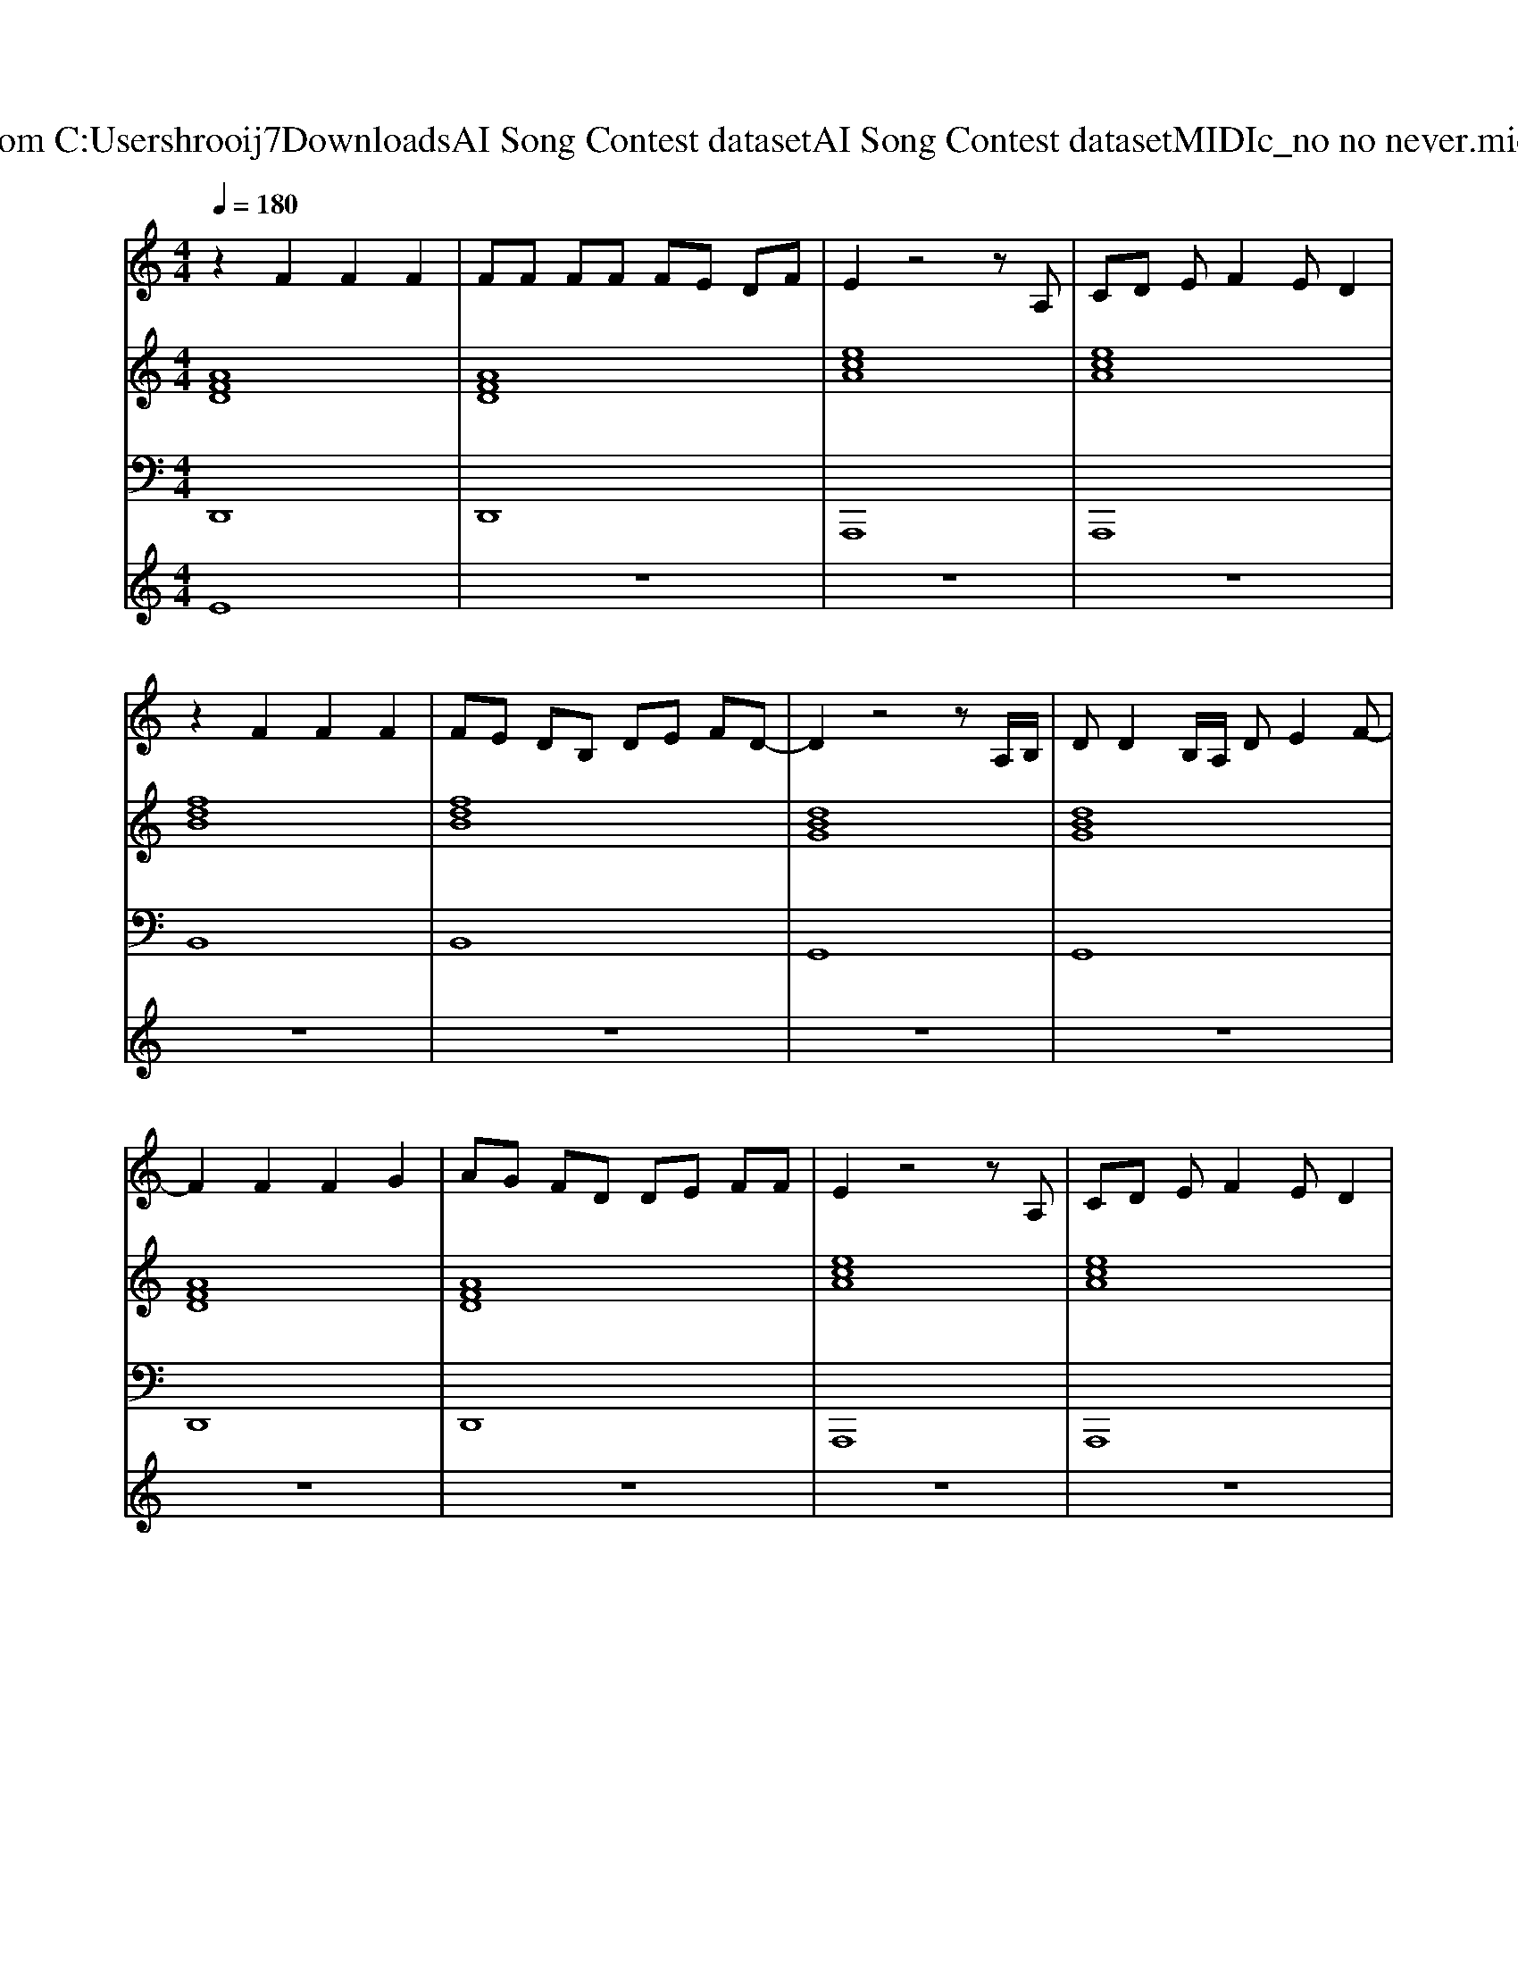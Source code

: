 X: 1
T: from C:\Users\hrooij7\Downloads\AI Song Contest dataset\AI Song Contest dataset\MIDI\143_no no never.midi
M: 4/4
L: 1/8
Q:1/4=180
K:C major
V:1
%%MIDI program 0
z2 F2 F2 F2| \
FF FF FE DF| \
E2 z4 zA,| \
CD EF2E D2|
z2 F2 F2 F2| \
FE DB, DE FD-| \
D2 z4 zA,/2B,/2| \
DD2B,/2A,/2 DE2F-|
F2 F2 F2 G2| \
AG FD DE FF| \
E2 z4 zA,| \
CD EF2E D2|
z2 F2 F2 F2| \
FE DB, DE FD-| \
D2 z4 zA,/2B,/2| \
DD2B,/2A,/2 DE FD-|
D2 F2 E2 DA,-| \
A,2 F2 E2 DB,| \
A,B,6-B,| \
z3A,/2B,/2 EE ED-|
D2 F2 E2 DA,-| \
A,2 F2 G2 FF-| \
FE6-E| \
z8|
z2 AF FE ED| \
D2 DB, DE FE-| \
E2 AE ED CC| \
C2 C2 CD ED-|
DD FE ED B,B,| \
D2 DB, DE FD-| \
DA, B,D2D3| \
zA, B,E2D3|
V:2
%%MIDI program 0
[AFD]8| \
[AFD]8| \
[ecA]8| \
[ecA]8|
[fdB]8| \
[fdB]8| \
[dBG]8| \
[dBG]8|
[AFD]8| \
[AFD]8| \
[ecA]8| \
[ecA]8|
[fdB]8| \
[fdB]8| \
[dBG]8| \
[dBG]8|
[BGE]8| \
[AFD]8| \
[dBG]8| \
[dBG]8|
[BGE]8| \
[AFD]8| \
[dBG]8| \
[dBG]4 [dBG]2 [ecA]2|
[AFD]8| \
[AFD]8| \
[ecA]8| \
[ecA]4 [ecA]2 [ec^AF]2|
[FDB,]8| \
[FDB,]8| \
[dBG]8| \
[dBG]8|
[dBG]8| \
[dBG]8|
V:3
%%MIDI program 0
D,,8| \
D,,8| \
A,,,8| \
A,,,8|
B,,8| \
B,,8| \
G,,8| \
G,,8|
D,,8| \
D,,8| \
A,,,8| \
A,,,8|
B,,8| \
B,,8| \
G,,8| \
G,,4 G,,2 F,,2|
E,,8| \
F,,8| \
G,,8| \
G,,4 G,,2 F,,2|
E,,8| \
F,,8| \
G,,8| \
G,,4 G,,2 A,,2|
D,,8| \
D,,8| \
A,,8| \
A,,4 A,,2 ^A,,2|
B,,8| \
B,,4 B,,2 A,,2| \
G,,8| \
G,,8|
G,,4 F,,4| \
E,,4 F,,4|
V:4
%%MIDI program 0
E8| \
z8| \
z8| \
z8|
z8| \
z8| \
z8| \
z8|
z8| \
z8| \
z8| \
z8|
z8| \
z8| \
z8| \
z8|
D8| \
z8| \
z8| \
z8|
z8| \
z8| \
z8| \
z8|
C8|

